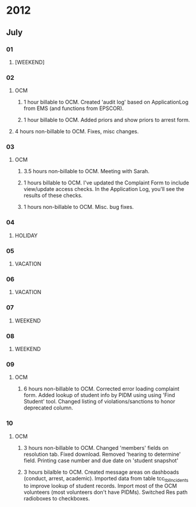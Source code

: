 * 2012
** July
*** 01
**** [WEEKEND]
*** 02
**** OCM 
***** 1 hour billable to OCM.  Created 'audit log' based on ApplicationLog from EMS (and functions from EPSCOR).
***** 1 hour billable to OCM.  Added priors and show priors to arrest form.
****  4 hours non-billable to OCM.   Fixes, misc changes.
*** 03
**** OCM
***** 3.5 hours non-billable to OCM.  Meeting with Sarah.
***** 1 hours billable to OCM. I've updated the Complaint Form to include view/update access checks.  In the Application Log, you'll see the results of these checks.
***** 1 hours non-billable to OCM.  Misc. bug fixes.
*** 04
**** HOLIDAY
*** 05
**** VACATION
*** 06
**** VACATION
*** 07
**** WEEKEND
*** 08
**** WEEKEND
*** 09
**** OCM
***** 6 hours non-billable to OCM.  Corrected error loading complaint form.  Added lookup of student info by PIDM using using 'Find Student' tool.  Changed listing of violations/sanctions to honor deprecated column.
*** 10
**** OCM
***** 3 hours non-billable to OCM.  Changed 'members' fields on resolution tab.  Fixed download.  Removed 'hearing to determine' field.  Printing case number and due date on 'student snapshot'
***** 3 hours bilalble to OCM.  Created message areas on dashboads (conduct, arrest, academic).  Imported data from table tcc_tblIncidents to improve lookup of student records.  Import most of the OCM volunteers (most volunteers don't have PIDMs). Switched Res path radioboxes to checkboxes. 
